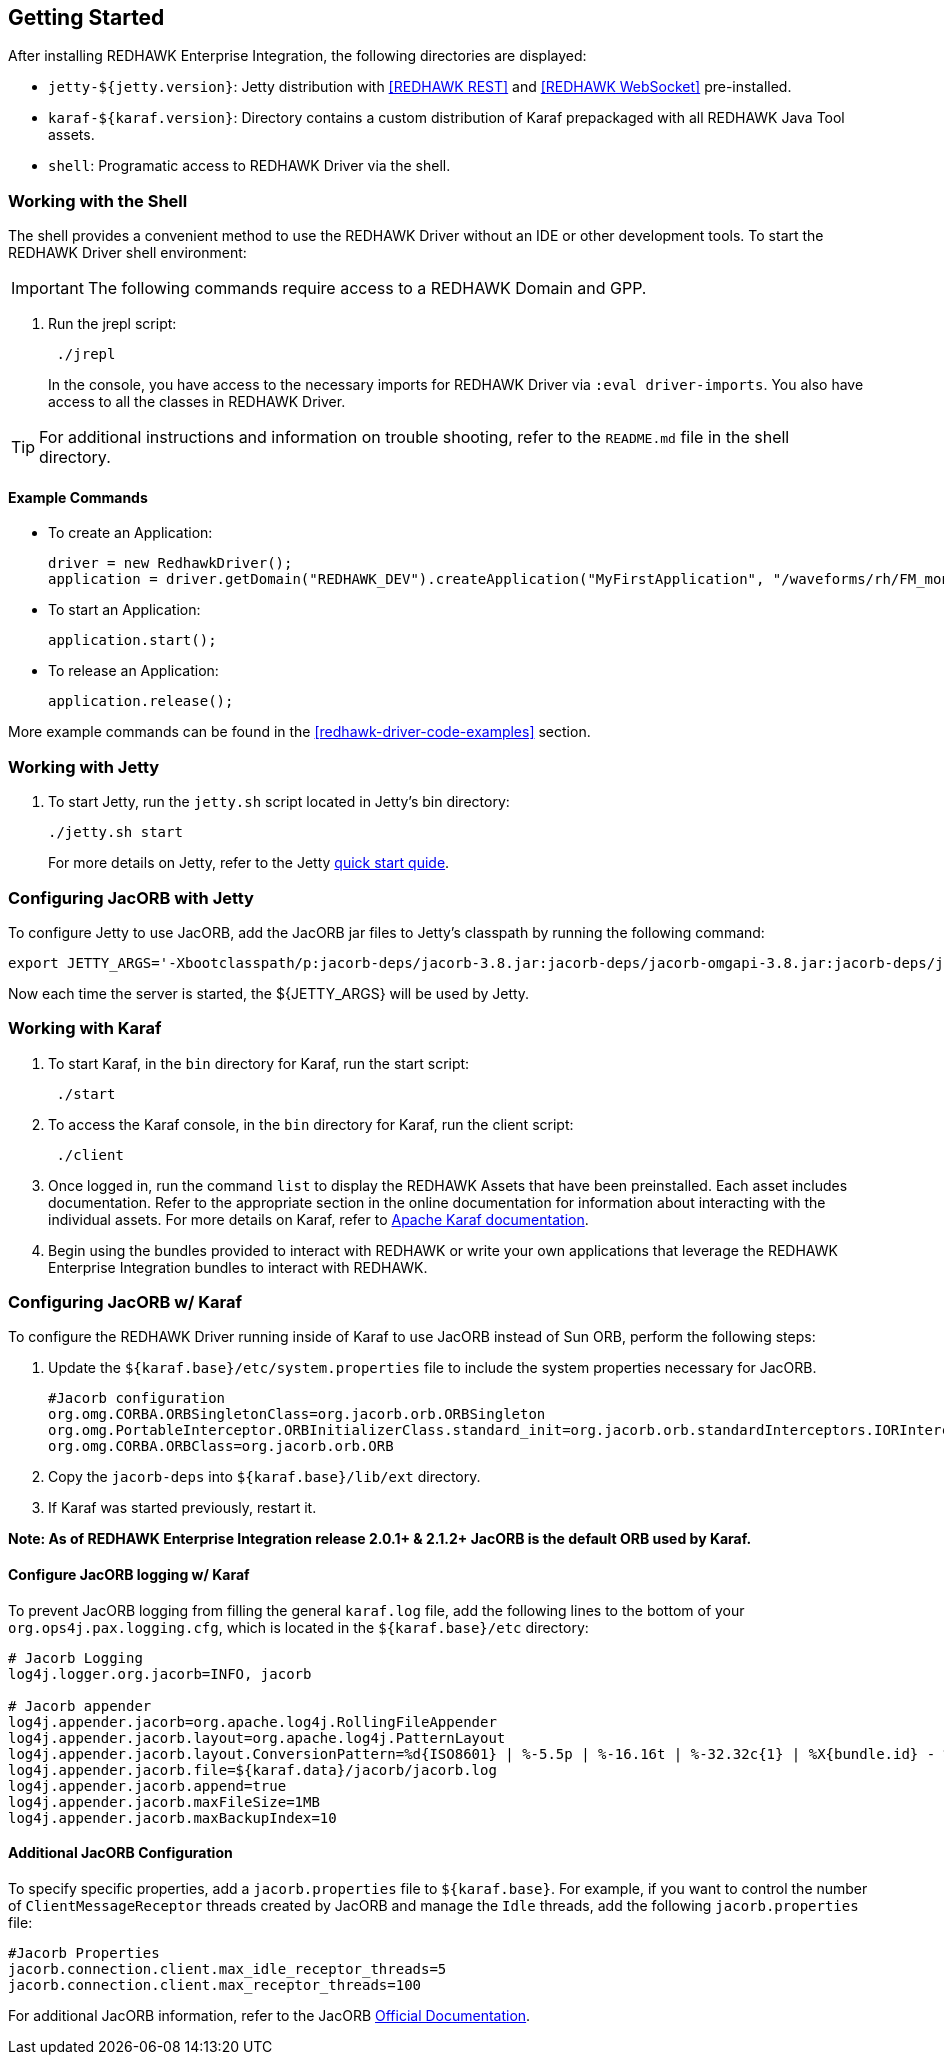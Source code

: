 == Getting Started

After installing REDHAWK Enterprise Integration, the following directories are displayed:

* `jetty-${jetty.version}`: Jetty distribution with <<REDHAWK REST>> and <<REDHAWK WebSocket>> pre-installed.
* `karaf-${karaf.version}`: Directory contains a custom distribution of Karaf prepackaged with all REDHAWK Java Tool assets. 
* `shell`: Programatic access to REDHAWK Driver via the shell. 

=== Working with the Shell

The shell provides a convenient method to use the REDHAWK Driver without an IDE or other development tools. To start the REDHAWK Driver shell environment:

IMPORTANT: The following commands require access to a REDHAWK Domain and GPP.

. Run the jrepl script:
+
----
 ./jrepl
----
In the console, you have access to the necessary imports for REDHAWK Driver via 
 `:eval driver-imports`. You also have access to all the classes in REDHAWK Driver. 
 
TIP: For additional instructions and information on trouble shooting, refer to the `README.md` file in the shell directory.

==== Example Commands

* To create an Application: 

 driver = new RedhawkDriver(); 
 application = driver.getDomain("REDHAWK_DEV").createApplication("MyFirstApplication", "/waveforms/rh/FM_mono_demo/FM_mono_demo.sad.xml")
	
* To start an Application: 

 application.start();

* To release an Application:
	
 application.release();

More example commands can be found in the <<redhawk-driver-code-examples>> section.

=== Working with Jetty

. To start Jetty, run the `jetty.sh` script located in Jetty's bin directory: 
+
----
./jetty.sh start
----
+

For more details on Jetty, refer to the Jetty https://www.eclipse.org/jetty/documentation/9.4.x/quick-start.html[quick start quide].

=== Configuring JacORB with Jetty

To configure Jetty to use JacORB, add the JacORB jar files to Jetty's classpath by running the following command:

----
export JETTY_ARGS='-Xbootclasspath/p:jacorb-deps/jacorb-3.8.jar:jacorb-deps/jacorb-omgapi-3.8.jar:jacorb-deps/jacorb-services-3.8.jar:jacorb-deps/slf4j-api-1.7.14.jar:jacorb-deps/slf4j-jdk14-1.7.14.jar -Dorg.omg.CORBA.ORBClass=org.jacorb.orb.ORB -Dorg.omg.CORBA.ORBSingletonClass=org.jacorb.orb.ORBSingleton'
----

Now each time the server is started, the ${JETTY_ARGS} will be used by Jetty. 

=== Working with Karaf

. To start Karaf, in the `bin`
 directory for Karaf, run the start script:
+
----
 ./start
----

. To access the Karaf console, in the `bin` directory for Karaf, run the client script:
+
----
 ./client
----

. Once logged in, run the command `list` to display the REDHAWK Assets that have been preinstalled. Each asset includes documentation. Refer to the appropriate section in the online documentation for information about interacting with the individual assets. For more details on Karaf, refer to  https://karaf.apache.org/manual/latest/[Apache Karaf documentation]. 

. Begin using the bundles provided to interact with REDHAWK or write your own applications that leverage the REDHAWK Enterprise Integration bundles to interact with REDHAWK.

=== Configuring JacORB w/ Karaf

To configure the REDHAWK Driver running inside of Karaf to use JacORB instead of Sun ORB, perform the following steps:

. Update the `${karaf.base}/etc/system.properties` file to include the system properties necessary for JacORB.
+
----
#Jacorb configuration
org.omg.CORBA.ORBSingletonClass=org.jacorb.orb.ORBSingleton
org.omg.PortableInterceptor.ORBInitializerClass.standard_init=org.jacorb.orb.standardInterceptors.IORInterceptorInitializer
org.omg.CORBA.ORBClass=org.jacorb.orb.ORB
----
+

. Copy the `jacorb-deps` into `${karaf.base}/lib/ext` directory. 

. If Karaf was started previously, restart it. 

*Note: As of REDHAWK Enterprise Integration release 2.0.1+ & 2.1.2+ JacORB is the default ORB used by Karaf.*

==== Configure JacORB logging w/ Karaf


To prevent JacORB logging from filling the general `karaf.log` file, add the following lines to the bottom of your `org.ops4j.pax.logging.cfg`, which is located in the `${karaf.base}/etc` directory:

----
# Jacorb Logging
log4j.logger.org.jacorb=INFO, jacorb

# Jacorb appender
log4j.appender.jacorb=org.apache.log4j.RollingFileAppender
log4j.appender.jacorb.layout=org.apache.log4j.PatternLayout
log4j.appender.jacorb.layout.ConversionPattern=%d{ISO8601} | %-5.5p | %-16.16t | %-32.32c{1} | %X{bundle.id} - %X{bundle.name} - %X{bundle.version} | %m%n
log4j.appender.jacorb.file=${karaf.data}/jacorb/jacorb.log
log4j.appender.jacorb.append=true
log4j.appender.jacorb.maxFileSize=1MB
log4j.appender.jacorb.maxBackupIndex=10
----

==== Additional JacORB Configuration

To specify specific properties, add a `jacorb.properties` file to `${karaf.base}`. For example, if you want to control the number of `ClientMessageReceptor` threads created by JacORB and manage the `Idle` threads, add the following `jacorb.properties` file:

----
#Jacorb Properties
jacorb.connection.client.max_idle_receptor_threads=5
jacorb.connection.client.max_receptor_threads=100
---- 

For additional JacORB information, refer to the JacORB http://www.jacorb.org/documentation.html[Official Documentation]. 
